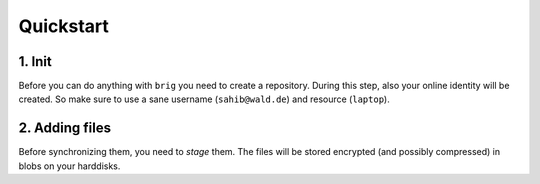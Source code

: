 .. _quickstart:

Quickstart
==========

.. todo:: write this (with lots of asciinema)

1. Init
-------

Before you can do anything with ``brig`` you need to create a repository.
During this step, also your online identity will be created. So make sure
to use a sane username (``sahib@wald.de``) and resource (``laptop``).

.. raw:: html

    <script src="https://asciinema.org/a/163713.js" id="asciicast-163713" async></script>

2. Adding files
---------------

Before synchronizing them, you need to *stage* them. The files will be stored
encrypted (and possibly compressed) in blobs on your harddisks.

.. raw:: html

    <script src="https://asciinema.org/a/j5yCj6H6fPUldbJDQz9nDhUc4.js" id="asciicast-j5yCj6H6fPUldbJDQz9nDhUc4" async></script>
